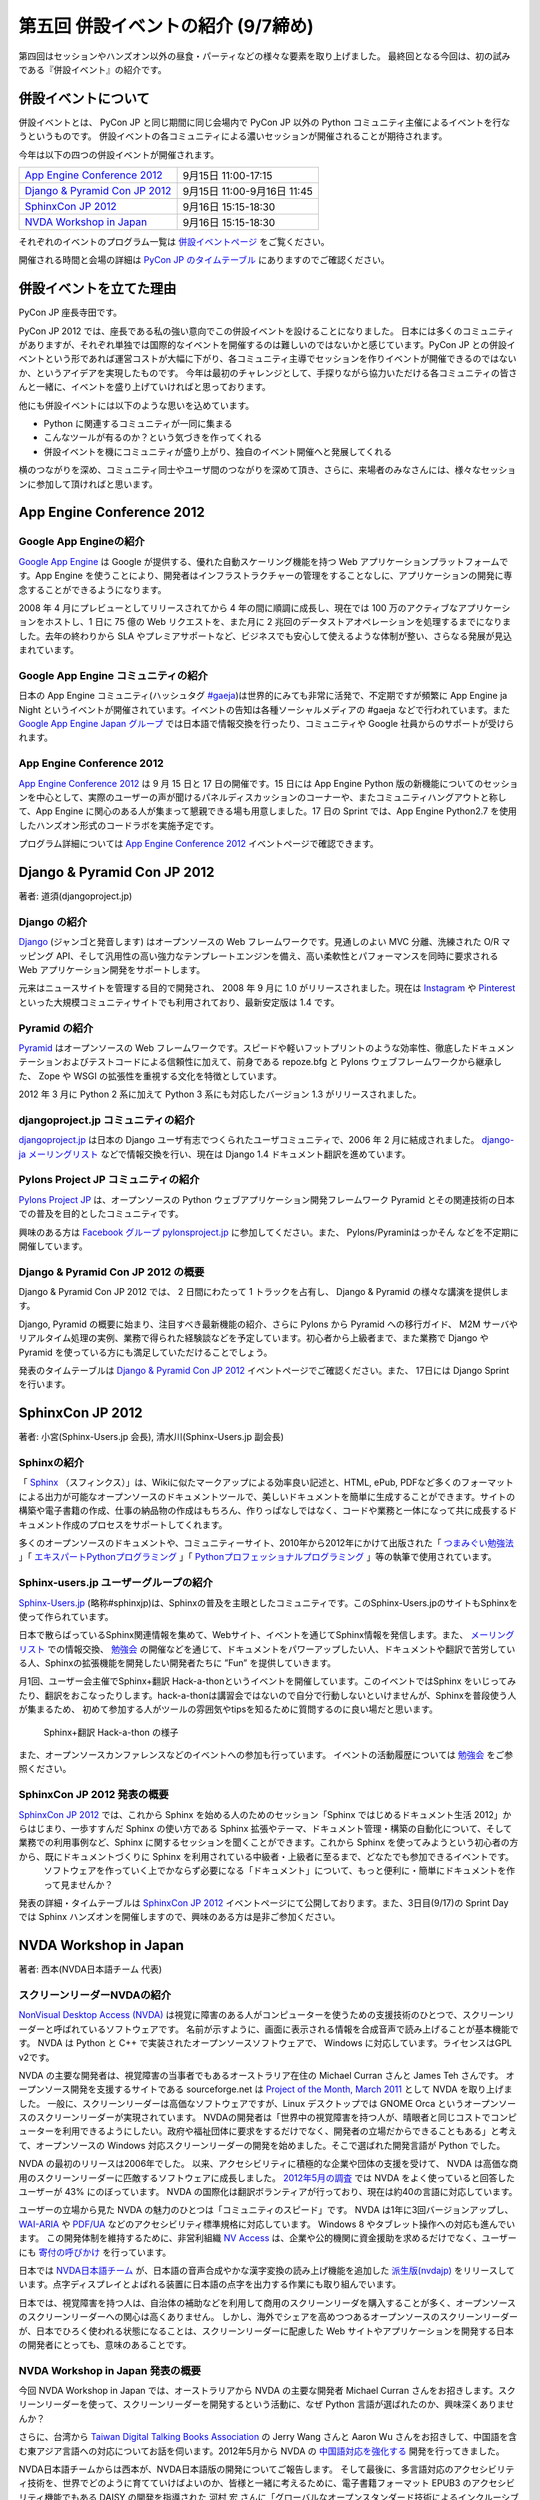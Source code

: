 =====================================
 第五回 併設イベントの紹介 (9/7締め)
=====================================

.. image:: /_static/pyconjp2012_logo_s.*
   :target: http://2012.pycon.jp/

第四回はセッションやハンズオン以外の昼食・パーティなどの様々な要素を取り上げました。
最終回となる今回は、初の試みである『併設イベント』の紹介です。


併設イベントについて
====================

併設イベントとは、 PyCon JP と同じ期間に同じ会場内で PyCon JP 以外の Python コミュニティ主催によるイベントを行なうというものです。
併設イベントの各コミュニティによる濃いセッションが開催されることが期待されます。

今年は以下の四つの併設イベントが開催されます。

.. list-table::

   * - `App Engine Conference 2012`_
     - 9月15日 11:00-17:15
   * - `Django & Pyramid Con JP 2012`_
     - 9月15日 11:00-9月16日 11:45
   * - `SphinxCon JP 2012`_
     - 9月16日 15:15-18:30
   * - `NVDA Workshop in Japan`_
     - 9月16日 15:15-18:30

それぞれのイベントのプログラム一覧は `併設イベントページ <http://2012.pycon.jp/program/joint.html>`_ をご覧ください。

開催される時間と会場の詳細は `PyCon JP のタイムテーブル <http://2012.pycon.jp/program/index.html>`_ にありますのでご確認ください。


併設イベントを立てた理由
========================

PyCon JP 座長寺田です。

PyCon JP 2012 では、座長である私の強い意向でこの併設イベントを設けることになりました。
日本には多くのコミュニティがありますが、それぞれ単独では国際的なイベントを開催するのは難しいのではないかと感じています。PyCon JP との併設イベントという形であれば運営コストが大幅に下がり、各コミュニティ主導でセッションを作りイベントが開催できるのではないか、というアイデアを実現したものです。
今年は最初のチャレンジとして、手探りながら協力いただける各コミュニティの皆さんと一緒に、イベントを盛り上げていければと思っております。

他にも併設イベントには以下のような思いを込めています。

- Python に関連するコミュニティが一同に集まる
- こんなツールが有るのか？という気づきを作ってくれる
- 併設イベントを機にコミュニティが盛り上がり、独自のイベント開催へと発展してくれる


横のつながりを深め、コミュニティ同士やユーザ間のつながりを深めて頂き、さらに、来場者のみなさんには、様々なセッションに参加して頂ければと思います。

App Engine Conference 2012
==========================

.. image:: /_static/logo_appengine.*


Google App Engineの紹介
-----------------------

`Google App Engine`_ は Google が提供する、優れた自動スケーリング機能を持つ Web アプリケーションプラットフォームです。App Engine を使うことにより、開発者はインフラストラクチャーの管理をすることなしに、アプリケーションの開発に専念することができるようになります。

2008 年 4 月にプレビューとしてリリースされてから 4 年の間に順調に成長し、現在では 100 万のアクティブなアプリケーションをホストし、1 日に 75 億の Web リクエストを、また月に 2 兆回のデータストアオペレーションを処理するまでになりました。去年の終わりから SLA やプレミアサポートなど、ビジネスでも安心して使えるような体制が整い、さらなる発展が見込まれています。

Google App Engine コミュニティの紹介
------------------------------------

日本の App Engine コミュニティ(ハッシュタグ `#gaeja <https://twitter.com/search?q=%23gaeja>`_)は世界的にみても非常に活発で、不定期ですが頻繁に App Engine ja Night というイベントが開催されています。イベントの告知は各種ソーシャルメディアの #gaeja などで行われています。また `Google App Engine Japan グループ`_ では日本語で情報交換を行ったり、コミュニティや Google 社員からのサポートが受けられます。

.. _`Google App Engine`: https://developers.google.com/appengine/
.. _`Google App Engine Japan グループ`: http://groups.google.com/group/google-app-engine-japan/

App Engine Conference 2012
--------------------------

`App Engine Conference 2012`_ は 9 月 15 日と 17 日の開催です。15 日には App Engine Python 版の新機能についてのセッションを中心として、実際のユーザーの声が聞けるパネルディスカッションのコーナーや、またコミュニティハングアウトと称して、App Engine に関心のある人が集まって懇親できる場も用意しました。17 日の Sprint では、App Engine Python2.7 を使用したハンズオン形式のコードラボを実施予定です。

プログラム詳細については `App Engine Conference 2012`_ イベントページで確認できます。

.. _`App Engine Conference 2012`: https://sites.google.com/site/appengineconference2012/


Django & Pyramid Con JP 2012
============================

.. image:: /_static/logo_django.*

.. image:: /_static/logo_pylons.*

著者: 道須(djangoproject.jp)


Django の紹介
-------------

Django_ (ジャンゴと発音します) はオープンソースの Web フレームワークです。見通しのよい MVC 分離、洗練された O/R マッピング API、そして汎用性の高い強力なテンプレートエンジンを備え、高い柔軟性とパフォーマンスを同時に要求される Web アプリケーション開発をサポートします。

元来はニュースサイトを管理する目的で開発され、 2008 年 9 月に 1.0 がリリースされました。現在は Instagram_ や Pinterest_ といった大規模コミュニティサイトでも利用されており、最新安定版は 1.4 です。

.. _Django: https://www.djangoproject.com/
.. _Instagram: http://instagram.com/
.. _Pinterest: http://pinterest.com/

Pyramid の紹介
--------------

Pyramid_ はオープンソースの Web フレームワークです。スピードや軽いフットプリントのような効率性、徹底したドキュメンテーションおよびテストコードによる信頼性に加えて、前身である repoze.bfg と Pylons ウェブフレームワークから継承した、 Zope や WSGI の拡張性を重視する文化を特徴としています。

2012 年 3 月に Python 2 系に加えて Python 3 系にも対応したバージョン 1.3 がリリースされました。

.. _Pyramid: http://www.pylonsproject.org/

djangoproject.jp コミュニティの紹介
-----------------------------------

`djangoproject.jp`_ は日本の Django ユーザ有志でつくられたユーザコミュニティで、2006 年 2 月に結成されました。
`django-ja メーリングリスト`_ などで情報交換を行い、現在は Django 1.4 ドキュメント翻訳を進めています。

.. _`djangoproject.jp`: http://djangoproject.jp/
.. _`django-ja メーリングリスト`: http://groups.google.com/group/django-ja/

Pylons Project JP コミュニティの紹介
------------------------------------

`Pylons Project JP`_ は、オープンソースの Python ウェブアプリケーション開発フレームワーク Pyramid とその関連技術の日本での普及を目的としたコミュニティです。

興味のある方は `Facebook グループ pylonsproject.jp`_ に参加してください。また、 Pylons/Pyraminはっかそん などを不定期に開催しています。

.. _`Pylons Project JP`: http://www.pylonsproject.jp/
.. _`Facebook グループ pylonsproject.jp`: http://www.facebook.com/groups/pylonsja/

Django & Pyramid Con JP 2012 の概要
-----------------------------------

Django & Pyramid Con JP 2012 では、 2 日間にわたって 1 トラックを占有し、 Django & Pyramid の様々な講演を提供します。

Django, Pyramid の概要に始まり、注目すべき最新機能の紹介、さらに Pylons から Pyramid への移行ガイド、 M2M サーバやリアルタイム処理の実例、業務で得られた経験談などを予定しています。初心者から上級者まで、また業務で Django や Pyramid を使っている方にも満足していただけることでしょう。

発表のタイムテーブルは `Django & Pyramid Con JP 2012`_ イベントページでご確認ください。また、 17日には Django Sprint を行います。

.. _`Django & Pyramid Con JP 2012`: http://djangoproject.jp/weblog/2012/07/26/django_pyramid_con_jp/

SphinxCon JP 2012
=================

.. image:: /_static/SphinxConJP2012-logo.png

著者: 小宮(Sphinx-Users.jp 会長), 清水川(Sphinx-Users.jp 副会長)

Sphinxの紹介
-------------

「 Sphinx_ （スフィンクス）」は、Wikiに似たマークアップによる効率良い記述と、HTML, ePub, PDFなど多くのフォーマットによる出力が可能なオープンソースのドキュメントツールで、美しいドキュメントを簡単に生成することができます。サイトの構築や電子書籍の作成、仕事の納品物の作成はもちろん、作りっぱなしではなく、コードや業務と一体になって共に成長するドキュメント作成のプロセスをサポートしてくれます。

多くのオープンソースのドキュメントや、コミュニティーサイト、2010年から2012年にかけて出版された「 `つまみぐい勉強法`_ 」「 `エキスパートPythonプログラミング`_ 」「 `Pythonプロフェッショナルプログラミング`_ 」等の執筆で使用されています。

.. _Sphinx: http://sphinx.pocoo.org/
.. _`つまみぐい勉強法`: http://www.amazon.co.jp/dp/477414259X
.. _`エキスパートPythonプログラミング`: http://www.amazon.co.jp/dp/4048686291
.. _`Pythonプロフェッショナルプログラミング`: http://www.amazon.co.jp/dp/4798032948
.. _`Sphinx-Users.jp`: http://sphinx-users.jp/


Sphinx-users.jp ユーザーグループの紹介
----------------------------------------

`Sphinx-Users.jp`_ (略称#sphinxjp)は、Sphinxの普及を主眼としたコミュニティです。このSphinx-Users.jpのサイトもSphinxを使って作られています。

日本で散らばっているSphinx関連情報を集めて、Webサイト、イベントを通じてSphinx情報を発信します。また、 `メーリングリスト`_ での情報交換、 `勉強会`_ の開催などを通じて、ドキュメントをパワーアップしたい人、ドキュメントや翻訳で苦労している人、Sphinxの拡張機能を開発したい開発者たちに ”Fun” を提供していきます。

月1回、ユーザー会主催でSphinx+翻訳 Hack-a-thonというイベントを開催しています。このイベントではSphinx をいじってみたり、翻訳をおこなったりします。hack-a-thonは講習会ではないので自分で行動しないといけませんが、Sphinxを普段使う人が集まるため、 初めて参加する人がツールの雰囲気やtipsを知るために質問するのに良い場だと思います。

.. figure:: _static/sphinxjp-event.jpg

   Sphinx+翻訳 Hack-a-thon の様子


また、オープンソースカンファレンスなどのイベントへの参加も行っています。
イベントの活動履歴については `勉強会`_ をご参照ください。

.. _`メーリングリスト`: http://sphinx-users.jp/howtojoin.html#mailinglist
.. _`勉強会`: http://sphinx-users.jp/event/index.html

SphinxCon JP 2012 発表の概要
------------------------------

`SphinxCon JP 2012`_ では、これから Sphinx を始める人のためのセッション「Sphinx ではじめるドキュメント生活 2012」からはじまり、一歩すすんだ Sphinx の使い方である Sphinx 拡張やテーマ、ドキュメント管理・構築の自動化について、そして業務での利用事例など、Sphinx に関するセッションを聞くことができます。これから Sphinx を使ってみようという初心者の方から、既にドキュメントづくりに Sphinx を利用されている中級者・上級者に至るまで、どなたでも参加できるイベントです。
 ソフトウェアを作っていく上でかならず必要になる「ドキュメント」について、もっと便利に・簡単にドキュメントを作って見ませんか？

発表の詳細・タイムテーブルは `SphinxCon JP 2012`_ イベントページにて公開しております。また、3日目(9/17)の Sprint Day では Sphinx ハンズオンを開催しますので、興味のある方は是非ご参加ください。

.. _`SphinxCon JP 2012`: http://sphinx-users.jp/event/20120916_sphinxconjp/index.html


NVDA Workshop in Japan
=============================

.. image:: /_static/logo_nvda.*

著者: 西本(NVDA日本語チーム 代表)

スクリーンリーダーNVDAの紹介
-----------------------------

`NonVisual Desktop Access (NVDA) <http://www.nvda-project.org/>`_ は視覚に障害のある人がコンピューターを使うための支援技術のひとつで、スクリーンリーダーと呼ばれているソフトウェアです。
名前が示すように、画面に表示される情報を合成音声で読み上げることが基本機能です。
NVDA は Python と C++ で実装されたオープンソースソフトウェアで、 Windows に対応しています。ライセンスはGPL v2です。

NVDA の主要な開発者は、視覚障害の当事者でもあるオーストラリア在住の Michael Curran さんと James Teh さんです。
オープンソース開発を支援するサイトである sourceforge.net は
`Project of the Month, March 2011 <http://sourceforge.net/blog/potm-201103/>`_ として NVDA
を取り上げました。
一般に、スクリーンリーダーは高価なソフトウェアですが、Linux デスクトップでは GNOME Orca というオープンソースのスクリーンリーダーが実現されています。
NVDAの開発者は「世界中の視覚障害を持つ人が、晴眼者と同じコストでコンピューターを利用できるようにしたい。政府や福祉団体に要求をするだけでなく、開発者の立場だからできることもある」と考えて、オープンソースの Windows 対応スクリーンリーダーの開発を始めました。そこで選ばれた開発言語が Python でした。

NVDA の最初のリリースは2006年でした。
以来、アクセシビリティに積極的な企業や団体の支援を受けて、
NVDA は高価な商用のスクリーンリーダーに匹敵するソフトウェアに成長しました。
`2012年5月の調査 <http://webaim.org/projects/screenreadersurvey4/>`_ では NVDA をよく使っていると回答したユーザーが 43% にのぼっています。
NVDA の国際化は翻訳ボランティアが行っており、現在は約40の言語に対応しています。

ユーザーの立場から見た NVDA の魅力のひとつは「コミュニティのスピード」です。
NVDA は1年に3回バージョンアップし、 `WAI-ARIA <http://www.w3.org/WAI/intro/aria.php>`_ や `PDF/UA <http://pdf.editme.com/PDFUA>`_ などのアクセシビリティ標準規格に対応しています。
Windows 8 やタブレット操作への対応も進んでいます。
この開発体制を維持するために、非営利組織 `NV Access <http://www.nvaccess.org/>`_ は、企業や公的機関に資金援助を求めるだけでなく、ユーザーにも `寄付の呼びかけ <http://www.nvaccess.org/blog/NVDANeedsYou>`_ を行っています。

日本では `NVDA日本語チーム`_ が、日本語の音声合成やかな漢字変換の読み上げ機能を追加した `派生版(nvdajp) <http://sourceforge.jp/projects/nvdajp/releases/>`_ をリリースしています。点字ディスプレイとよばれる装置に日本語の点字を出力する作業にも取り組んでいます。

日本では、視覚障害を持つ人は、自治体の補助などを利用して商用のスクリーンリーダを購入することが多く、オープンソースのスクリーンリーダーへの関心は高くありません。
しかし、海外でシェアを高めつつあるオープンソースのスクリーンリーダーが、日本でひろく使われる状態になることは、スクリーンリーダーに配慮した Web サイトやアプリケーションを開発する日本の開発者にとっても、意味のあることです。

NVDA Workshop in Japan 発表の概要
----------------------------------------------------

今回 NVDA Workshop in Japan では、オーストラリアから NVDA の主要な開発者 Michael Curran さんをお招きします。スクリーンリーダーを使って、スクリーンリーダーを開発するという活動に、なぜ Python 言語が選ばれたのか、興味深くありませんか？

さらに、台湾から `Taiwan Digital Talking Books Association <http://www.tdtb.org/english/index.html>`_ の Jerry Wang さんと Aaron Wu さんをお招きして、中国語を含む東アジア言語への対応についてお話を伺います。2012年5月から NVDA の `中国語対応を強化する <http://www.nvaccess.org/blog/AJointEffortToImproveNVDAForChineseLanguageUsers>`_ 開発を行ってきました。

NVDA日本語チームからは西本が、NVDA日本語版の開発についてご報告します。
そして最後に、多言語対応のアクセシビリティ技術を、世界でどのように育てていけばよいのか、皆様と一緒に考えるために、電子書籍フォーマット EPUB3 のアクセシビリティ機能でもある DAISY の開発を指導された 河村 宏 さんに「グローバルなオープンスタンダード技術によるインクルーシブな社会発展」と題して講演していただきます。

東アジア言語圏のテキスト処理に関する情報はあまり英語で公開されていません。
`CJKV Information Processing, 2nd Edition (By Ken Lunde) <http://shop.oreilly.com/product/9780596514471.do>`_ のような書籍はありますが、音声合成、点字、スクリーンリーダーなど、アクセシビリティに関わる技術者の国際的な交流は、日本が世界に取り残されないために必要です。
アクセシビリティに関する東アジア言語圏の技術情報は、Windows 以外の OS やデバイスとも無関係ではありません。
ぜひNVDAの併催イベントに足をお運びください。

.. _`NVDA日本語チーム`: http://www.nvda.jp/
.. _`NVDA Workshop in Japan`: http://workshop.nvda.jp/about

最後に
======

今回もって PyCon JP 2012 開催前レポートは終了となります。
参加したいセッション・イベントなど見つかりましたでしょうか。

今週末、9月15日からいよいよ PyCon JP 2012 がはじまります。

チケットはおかげさまで完売いたしました。
なお、PyCon JP 一日目の夜に行われる
`PyCon JP Party <http://connpass.com/event/709/>`_
のチケットはまだ余裕がありますので、お誘い合わせの上ぜひご参加ください。
日本のみならず世界中から集まった Pythonista との交流を楽しんでください。

`PyCon JP 2012 運営チーム <http://2012.pycon.jp/about/staff.html>`_ 一同、皆様のご来場をお待ちしております。

